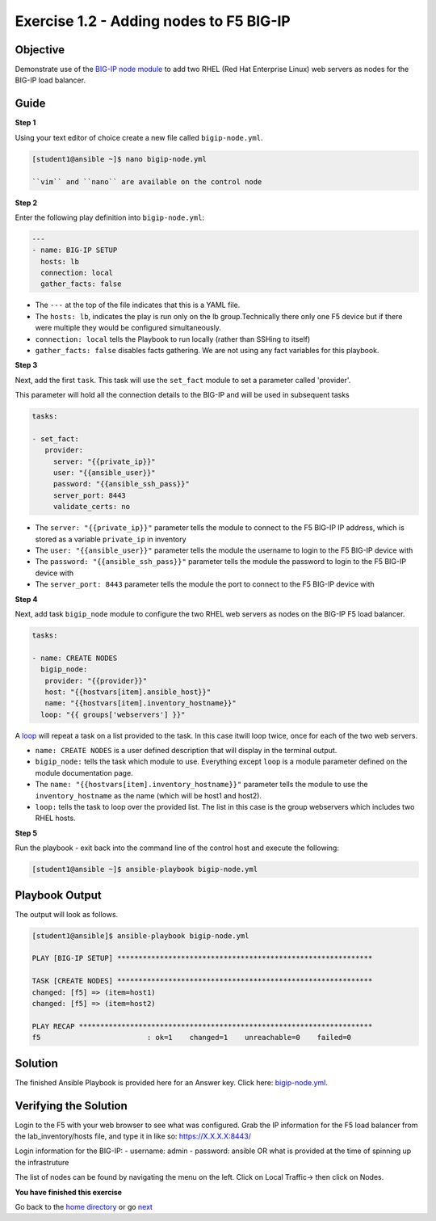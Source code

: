Exercise 1.2 - Adding nodes to F5 BIG-IP
========================================

Objective
---------

Demonstrate use of the `BIG-IP node
module <https://docs.ansible.com/ansible/latest/modules/bigip_node_module.html>`__
to add two RHEL (Red Hat Enterprise Linux) web servers as nodes for the
BIG-IP load balancer.

Guide
-----

**Step 1**

Using your text editor of choice create a new file called ``bigip-node.yml``.

.. code::

   [student1@ansible ~]$ nano bigip-node.yml

   ``vim`` and ``nano`` are available on the control node

**Step 2**

Enter the following play definition into ``bigip-node.yml``:

.. code:: yaml

    ---
    - name: BIG-IP SETUP
      hosts: lb
      connection: local
      gather_facts: false

-  The ``---`` at the top of the file indicates that this is a YAML file.
-  The ``hosts: lb``, indicates the play is run only on the lb group.Technically there only one F5 device but if there were multiple they
   would be configured simultaneously.
-  ``connection: local`` tells the Playbook to run locally (rather than SSHing to itself)
-  ``gather_facts: false`` disables facts gathering. We are not using any fact variables for this playbook.

**Step 3**

Next, add the first ``task``. This task will use the ``set_fact`` module to set a parameter called 'provider'.

This parameter will hold all the connection details to the BIG-IP and will be used in subsequent tasks

.. code:: yaml

   tasks:

   - set_fact:
      provider:
        server: "{{private_ip}}"
        user: "{{ansible_user}}"
        password: "{{ansible_ssh_pass}}"
        server_port: 8443
        validate_certs: no

-  The ``server: "{{private_ip}}"`` parameter tells the module to
   connect to the F5 BIG-IP IP address, which is stored as a variable
   ``private_ip`` in inventory
-  The ``user: "{{ansible_user}}"`` parameter tells the module the
   username to login to the F5 BIG-IP device with
-  The ``password: "{{ansible_ssh_pass}}"`` parameter tells the module
   the password to login to the F5 BIG-IP device with
-  The ``server_port: 8443`` parameter tells the module the port to
   connect to the F5 BIG-IP device with

**Step 4**

Next, add task ``bigip_node`` module to configure the two RHEL web servers as nodes on the BIG-IP F5 load
balancer.

.. code:: yaml

   tasks:

   - name: CREATE NODES
     bigip_node:
      provider: "{{provider}}"
      host: "{{hostvars[item].ansible_host}}"
      name: "{{hostvars[item].inventory_hostname}}"
     loop: "{{ groups['webservers'] }}"

A `loop <https://docs.ansible.com/ansible/latest/user_guide/playbooks_loops.html>`__ will repeat a task on a list provided to the task. In this case itwill loop twice, once for each of the two web servers.

-  ``name: CREATE NODES`` is a user defined description that will
   display in the terminal output.
-  ``bigip_node:`` tells the task which module to use. Everything except
   ``loop`` is a module parameter defined on the module documentation
   page.
-  The ``name: "{{hostvars[item].inventory_hostname}}"`` parameter tells
   the module to use the ``inventory_hostname`` as the name (which will
   be host1 and host2).
-  ``loop:`` tells the task to loop over the provided list. The list in
   this case is the group webservers which includes two RHEL hosts.

**Step 5**

Run the playbook - exit back into the command line of the control host and execute the following:

.. code::

   [student1@ansible ~]$ ansible-playbook bigip-node.yml

Playbook Output
---------------

The output will look as follows.

.. code:: yaml

    [student1@ansible]$ ansible-playbook bigip-node.yml

    PLAY [BIG-IP SETUP] ************************************************************

    TASK [CREATE NODES] ************************************************************
    changed: [f5] => (item=host1)
    changed: [f5] => (item=host2)

    PLAY RECAP *********************************************************************
    f5                         : ok=1    changed=1    unreachable=0    failed=0

Solution
--------

The finished Ansible Playbook is provided here for an Answer key. Click
here: `bigip-node.yml <../1.2-add-node/bigip-node.yml>`__.

Verifying the Solution
----------------------

Login to the F5 with your web browser to see what was configured. Grab
the IP information for the F5 load balancer from the
lab_inventory/hosts file, and type it in like so: https://X.X.X.X:8443/

Login information for the BIG-IP: - username: admin - password: ansible OR what is provided at the time of spinning up the infrastruture

The list of nodes can be found by navigating the menu on the left. Click on Local Traffic-> then click on Nodes.

**You have finished this exercise**

Go back to the `home directory <../docs/index.rst>`_ or go `next <../docs/1.3-add-pool.rst>`_

